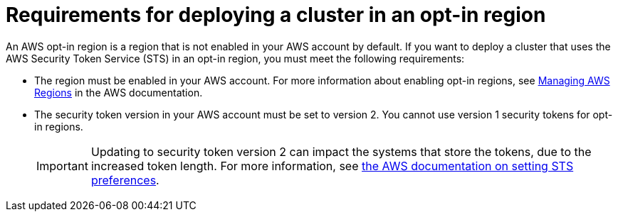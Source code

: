 // Module included in the following assemblies:
//
// * rosa_planning/rosa-sts-aws-prereqs.adoc

[id="rosa-requirements-deploying-in-opt-in-regions_{context}"]
= Requirements for deploying a cluster in an opt-in region

An AWS opt-in region is a region that is not enabled in your AWS account by default. If you want to deploy a 
ifdef::openshift-rosa[]
{rosa-classic-short} 
endif::openshift-rosa[]
ifdef::openshift-rosa-hcp[]
{rosa-short} 
endif::openshift-rosa-hcp[]
cluster that uses the AWS Security Token Service (STS) in an opt-in region, you must meet the following requirements:

* The region must be enabled in your AWS account. For more information about enabling opt-in regions, see link:https://docs.aws.amazon.com/general/latest/gr/rande-manage.html[Managing AWS Regions] in the AWS documentation.
* The security token version in your AWS account must be set to version 2. You cannot use version 1 security tokens for opt-in regions.
+
[IMPORTANT]
====
Updating to security token version 2 can impact the systems that store the tokens, due to the increased token length. For more information, see link:https://awscli.amazonaws.com/v2/documentation/api/latest/reference/iam/set-security-token-service-preferences.html[the AWS documentation on setting STS preferences].
====
